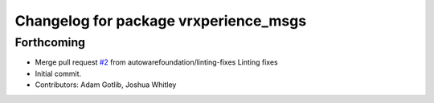 ^^^^^^^^^^^^^^^^^^^^^^^^^^^^^^^^^^^^^^
Changelog for package vrxperience_msgs
^^^^^^^^^^^^^^^^^^^^^^^^^^^^^^^^^^^^^^

Forthcoming
-----------
* Merge pull request `#2 <https://github.com/autowarefoundation/ansys-vrxperience-ros2/issues/2>`_ from autowarefoundation/linting-fixes
  Linting fixes
* Initial commit.
* Contributors: Adam Gotlib, Joshua Whitley
